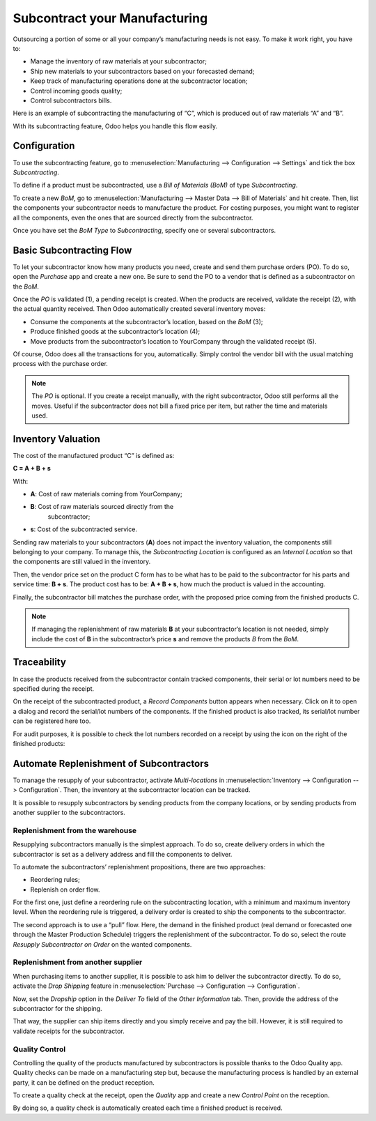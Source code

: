 ==============================
Subcontract your Manufacturing
==============================

Outsourcing a portion of some or all your company’s manufacturing needs
is not easy. To make it work right, you have to:

- Manage the inventory of raw materials at your subcontractor;
- Ship new materials to your subcontractors based on your forecasted
  demand;
- Keep track of manufacturing operations done at the subcontractor
  location;
- Control incoming goods quality;
- Control subcontractors bills.

Here is an example of subcontracting the manufacturing of “C”, which is
produced out of raw materials “A” and “B”.

.. image:: media/subcontracting_01.png
    :align: center
    :alt: 

With its subcontracting feature, Odoo helps you handle this flow easily.

Configuration
=============

To use the subcontracting feature, go to :menuselection:`Manufacturing
--> Configuration --> Settings` and tick the box *Subcontracting*.

.. image:: media/subcontracting_02.png
    :align: center
    :alt: 

To define if a product must be subcontracted, use a *Bill of Materials
(BoM)* of type *Subcontracting*.

To create a new *BoM*, go to :menuselection:`Manufacturing --> Master
Data --> Bill of Materials` and hit create. Then, list the components
your subcontractor needs to manufacture the product. For costing
purposes, you might want to register all the components, even the ones
that are sourced directly from the subcontractor.

Once you have set the *BoM Type* to *Subcontracting*, specify one or
several subcontractors.

.. image:: media/subcontracting_03.png
    :align: center
    :alt: 

Basic Subcontracting Flow
=========================

To let your subcontractor know how many products you need, create and
send them purchase orders (PO). To do so, open the *Purchase* app and
create a new one. Be sure to send the PO to a vendor that is defined as
a subcontractor on the *BoM*.

.. image:: media/subcontracting_04.png
    :align: center
    :alt: 

Once the *PO* is validated (1), a pending receipt is created. When the
products are received, validate the receipt (2), with the actual
quantity received. Then Odoo automatically created several inventory
moves:

- Consume the components at the subcontractor’s location, based on the
  *BoM* (3);
- Produce finished goods at the subcontractor’s location (4);
- Move products from the subcontractor’s location to YourCompany
  through the validated receipt (5).

Of course, Odoo does all the transactions for you, automatically. Simply
control the vendor bill with the usual matching process with the
purchase order.

.. note::
      The *PO* is optional. If you create a receipt manually, with the right
      subcontractor, Odoo still performs all the moves. Useful if the
      subcontractor does not bill a fixed price per item, but rather the time
      and materials used.

Inventory Valuation
===================

The cost of the manufactured product “C” is defined as:

**C = A + B + s**

With:

-  **A**: Cost of raw materials coming from YourCompany;

-  **B**: Cost of raw materials sourced directly from the
       subcontractor;

-  **s**: Cost of the subcontracted service.

Sending raw materials to your subcontractors (**A**) does not impact
the inventory valuation, the components still belonging to your company.
To manage this, the *Subcontracting Location* is configured as an
*Internal Location* so that the components are still valued in the
inventory.

Then, the vendor price set on the product C form has to be what has to
be paid to the subcontractor for his parts and service time: **B +
s**. The product cost has to be: **A + B + s**, how much the
product is valued in the accounting.

Finally, the subcontractor bill matches the purchase order, with the
proposed price coming from the finished products C.

.. note::
      If managing the replenishment of raw materials **B** at your
      subcontractor’s location is not needed, simply include the cost of
      **B** in the subcontractor’s price **s** and remove the products
      *B* from the *BoM*.

Traceability
============

In case the products received from the subcontractor contain tracked
components, their serial or lot numbers need to be specified during the
receipt.

On the receipt of the subcontracted product, a *Record Components*
button appears when necessary. Click on it to open a dialog and record
the serial/lot numbers of the components. If the finished product is
also tracked, its serial/lot number can be registered here too.

.. image:: media/subcontracting_05.png
    :align: center
    :alt: 

For audit purposes, it is possible to check the lot numbers recorded on
a receipt by using the icon on the right of the finished products:

.. image:: media/subcontracting_06.png
    :align: center
    :alt: 

Automate Replenishment of Subcontractors
========================================

To manage the resupply of your subcontractor, activate
*Multi-locations* in :menuselection:`Inventory --> Configuration -->
Configuration`. Then, the inventory at the subcontractor location can
be tracked.

It is possible to resupply subcontractors by sending products from the
company locations, or by sending products from another supplier to the
subcontractors.

Replenishment from the warehouse
--------------------------------

Resupplying subcontractors manually is the simplest approach. To do so,
create delivery orders in which the subcontractor is set as a delivery
address and fill the components to deliver.

To automate the subcontractors’ replenishment propositions, there are
two approaches:

- Reordering rules;
- Replenish on order flow.

For the first one, just define a reordering rule on the subcontracting
location, with a minimum and maximum inventory level. When the
reordering rule is triggered, a delivery order is created to ship the
components to the subcontractor.

.. image:: media/subcontracting_07.png
    :align: center
    :alt: 

The second approach is to use a “pull” flow. Here, the demand in the
finished product (real demand or forecasted one through the Master
Production Schedule) triggers the replenishment of the subcontractor. To
do so, select the route *Resupply Subcontractor on Order* on the
wanted components.

.. image:: media/subcontracting_08.png
    :align: center
    :alt: 

Replenishment from another supplier
-----------------------------------

When purchasing items to another supplier, it is possible to ask him to
deliver the subcontractor directly. To do so, activate the *Drop
Shipping* feature in :menuselection:`Purchase --> Configuration -->
Configuration`.

Now, set the *Dropship* option in the *Deliver To* field of the
*Other Information* tab. Then, provide the address of the
subcontractor for the shipping.

.. image:: media/subcontracting_09.png
    :align: center
    :alt: 

That way, the supplier can ship items directly and you simply receive
and pay the bill. However, it is still required to validate receipts for
the subcontractor.

.. image:: media/subcontracting_10.png
    :align: center
    :alt: 

Quality Control
---------------

Controlling the quality of the products manufactured by subcontractors
is possible thanks to the Odoo Quality app. Quality checks can be made
on a manufacturing step but, because the manufacturing process is
handled by an external party, it can be defined on the product
reception.

.. image:: media/subcontracting_11.png
    :align: center
    :alt: 

To create a quality check at the receipt, open the *Quality* app and
create a new *Control Point* on the reception.

.. image:: media/subcontracting_12.png
    :align: center
    :alt: 

By doing so, a quality check is automatically created each time a
finished product is received.